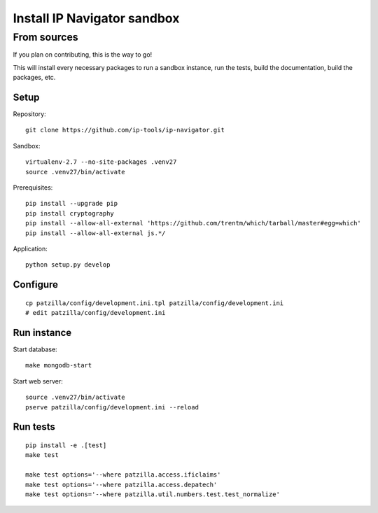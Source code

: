 .. _install-development:

############################
Install IP Navigator sandbox
############################


.. _run-ip-navigator-from-source:

************
From sources
************

If you plan on contributing, this is the way to go!

This will install every necessary packages to
run a sandbox instance, run the tests,
build the documentation, build the packages, etc.

Setup
=====
Repository::

    git clone https://github.com/ip-tools/ip-navigator.git

Sandbox::

    virtualenv-2.7 --no-site-packages .venv27
    source .venv27/bin/activate

Prerequisites::

    pip install --upgrade pip
    pip install cryptography
    pip install --allow-all-external 'https://github.com/trentm/which/tarball/master#egg=which'
    pip install --allow-all-external js.*/

Application::

    python setup.py develop


::



Configure
=========
::

    cp patzilla/config/development.ini.tpl patzilla/config/development.ini
    # edit patzilla/config/development.ini


Run instance
============
Start database::

    make mongodb-start

Start web server::

    source .venv27/bin/activate
    pserve patzilla/config/development.ini --reload


Run tests
=========
::

    pip install -e .[test]
    make test

    make test options='--where patzilla.access.ificlaims'
    make test options='--where patzilla.access.depatech'
    make test options='--where patzilla.util.numbers.test.test_normalize'

